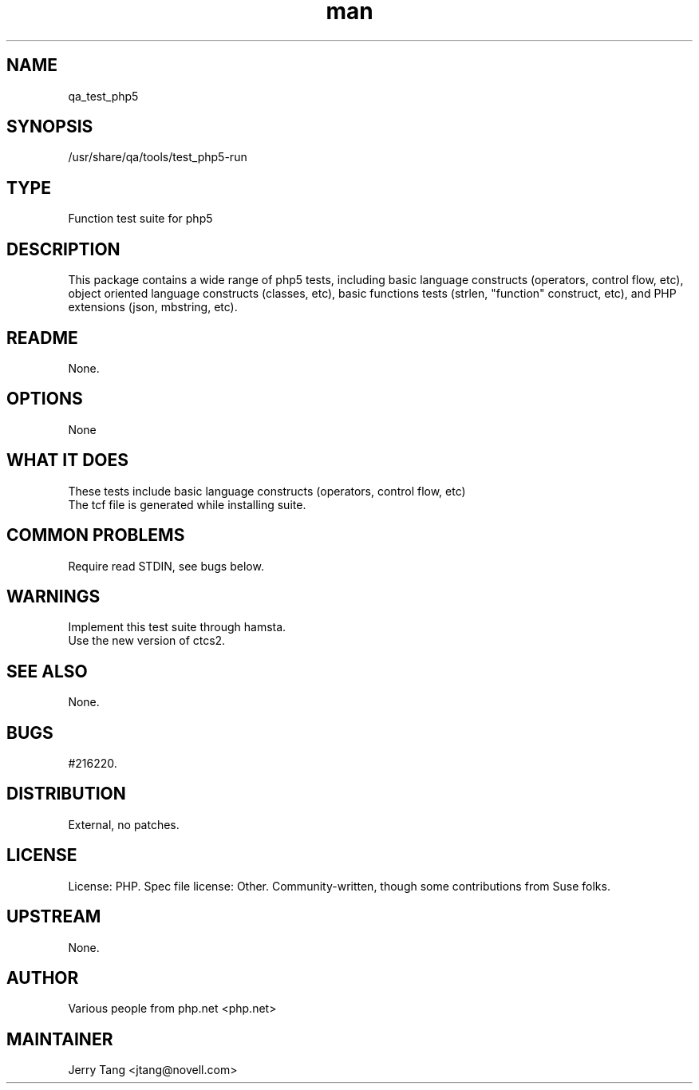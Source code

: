 ." Manpage for qa_test_php5.
." Contact David Mulder <dmulder@novell.com> to correct errors or typos.
.TH man 8 "11 Jul 2011" "1.0" "qa_test_php5 man page"
.SH NAME
qa_test_php5
.SH SYNOPSIS
/usr/share/qa/tools/test_php5-run
.SH TYPE
Function test suite for php5
.SH DESCRIPTION
This package contains a wide range of php5 tests, including basic language constructs (operators, control flow, etc), object oriented language constructs (classes, etc), basic functions tests (strlen, "function" construct, etc), and PHP extensions (json, mbstring, etc).
.SH README
None. 
.SH OPTIONS
None
.SH WHAT IT DOES
These tests include basic language constructs (operators, control flow, etc)
.br
The tcf file is generated while installing suite.
.SH COMMON PROBLEMS
Require read STDIN, see bugs below.
.SH WARNINGS
Implement this test suite through hamsta.
.br
Use the new version of ctcs2.
.SH SEE ALSO
None.
.SH BUGS
#216220.
.SH DISTRIBUTION
External, no patches.
.SH LICENSE
License: PHP. Spec file license: Other. Community-written, though some contributions from Suse folks.
.SH UPSTREAM
None. 
.SH AUTHOR
Various people from php.net <php.net>
.SH MAINTAINER
Jerry Tang <jtang@novell.com>
